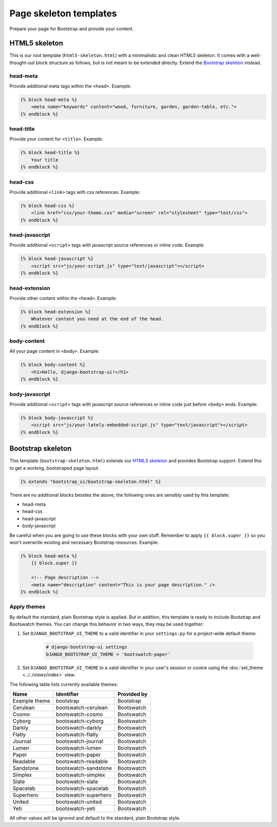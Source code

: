 Page skeleton templates
=======================

Prepare your page for Bootstrap and provide your content.

HTML5 skeleton
--------------

This is our root template (``html5-skeleton.html``) with a minimalistic and clean HTML5 skeleton. It comes with a well-thought-out block structure as follows, but is not meant to be extended directly. Extend the `Bootstrap skeleton`_ instead.

head-meta
*********

Provide additional meta tags within the ``<head>``. Example:

.. code:: Django

    {% block head-meta %}
        <meta name="keywords" content="wood, furniture, garden, garden-table, etc.">
    {% endblock %}

head-title
**********

Provide your content for ``<title>``. Example:

.. code:: Django

    {% block head-title %}
        Your title
    {% endblock %}

head-css
********

Provide additional ``<link>`` tags with css references. Example:

.. code:: Django

    {% block head-css %}
        <link href="css/your-theme.css" media="screen" rel="stylesheet" type="text/css">
    {% endblock %}

head-javascript
***************

Provide additional ``<script>`` tags with javascript source references or inline code. Example:

.. code:: Django

    {% block head-javascript %}
        <script src="js/your-script.js" type="text/javascript"></script>
    {% endblock %}

head-extension
**************

Provide other content within the ``<head>``. Example:

.. code:: Django

    {% block head-extension %}
        Whatever content you need at the end of the head.
    {% endblock %}

body-content
************

All your page content in ``<body>``. Example:

.. code:: Django

    {% block body-content %}
        <h1>Hello, django-bootstrap-ui!</h1>
    {% endblock %}

body-javascript
***************

Provide additional ``<script>`` tags with javascript source references or inline code just before ``<body>`` ends. Example:

.. code:: Django

    {% block body-javascript %}
        <script src="js/your-lately-embedded-script.js" type="text/javascript"></script>
    {% endblock %}

Bootstrap skeleton
------------------

This template (``bootstrap-skeleton.html``) extends our `HTML5 skeleton`_ and provides Bootstrap support. Extend this to get a working, bootstraped page layout.

.. code:: Django

    {% extends "bootstrap_ui/bootstrap-skeleton.html" %}

There are no additional blocks besides the above, the following ones are sensibly used by this template:

* head-meta
* head-css
* head-javascript
* body-javascript

Be careful when you are going to use these blocks with your own stuff. Remember to apply ``{{ block.super }}`` so you won't overwrite existing and necessary Bootstrap resources. Example:

.. code:: Django

    {% block head-meta %}
        {{ block.super }}

        <!-- Page description -->
        <meta name="description" content="This is your page description." />
    {% endblock %}

Apply themes
************

By default the standard, plain Bootstrap style is applied. But in addition, this template is ready to include Bootstrap and Bootswatch themes. You can change this behavior in two ways, they may be used together:

#. Set ``DJANGO_BOOTSTRAP_UI_THEME`` to a valid identifier in your ``settings.py`` for a project-wide default theme:

    .. code:: python

        # django-bootstrap-ui settings
        DJANGO_BOOTSTRAP_UI_THEME = 'bootswatch-paper'

#. Set ``DJANGO_BOOTSTRAP_UI_THEME`` to a valid identifier in your user's session or cookie using the :doc:`set_theme <../../views/index>` view.

The following table lists currently available themes:

=============  ====================  ===========
Name           Identifier            Provided by
=============  ====================  ===========
Example theme  bootstrap             Bootstrap
Cerulean       bootswatch-cerulean   Bootswatch
Cosmo          bootswatch-cosmo      Bootswatch
Cyborg         bootswatch-cyborg     Bootswatch
Darkly         bootswatch-darkly     Bootswatch
Flatly         bootswatch-flatly     Bootswatch
Journal        bootswatch-journal    Bootswatch
Lumen          bootswatch-lumen      Bootswatch
Paper          bootswatch-paper      Bootswatch
Readable       bootswatch-readable   Bootswatch
Sandstone      bootswatch-sandstone  Bootswatch
Simplex        bootswatch-simplex    Bootswatch
Slate          bootswatch-slate      Bootswatch
Spacelab       bootswatch-spacelab   Bootswatch
Superhero      bootswatch-superhero  Bootswatch
United         bootswatch-united     Bootswatch
Yeti           bootswatch-yeti       Bootswatch
=============  ====================  ===========

All other values will be ignored and default to the standard, plain Bootstrap style.
